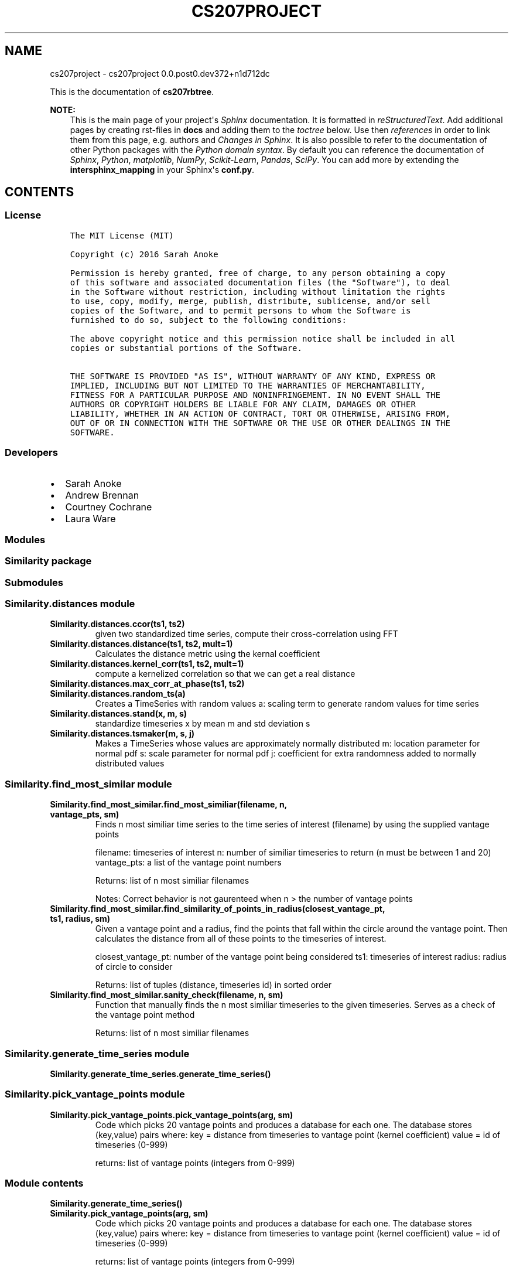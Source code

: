 .\" Man page generated from reStructuredText.
.
.TH "CS207PROJECT" "1" "Dec 13, 2016" "0.0.post0.dev372+n1d712dc" "cs207project"
.SH NAME
cs207project \- cs207project 0.0.post0.dev372+n1d712dc
.
.nr rst2man-indent-level 0
.
.de1 rstReportMargin
\\$1 \\n[an-margin]
level \\n[rst2man-indent-level]
level margin: \\n[rst2man-indent\\n[rst2man-indent-level]]
-
\\n[rst2man-indent0]
\\n[rst2man-indent1]
\\n[rst2man-indent2]
..
.de1 INDENT
.\" .rstReportMargin pre:
. RS \\$1
. nr rst2man-indent\\n[rst2man-indent-level] \\n[an-margin]
. nr rst2man-indent-level +1
.\" .rstReportMargin post:
..
.de UNINDENT
. RE
.\" indent \\n[an-margin]
.\" old: \\n[rst2man-indent\\n[rst2man-indent-level]]
.nr rst2man-indent-level -1
.\" new: \\n[rst2man-indent\\n[rst2man-indent-level]]
.in \\n[rst2man-indent\\n[rst2man-indent-level]]u
..
.sp
This is the documentation of \fBcs207rbtree\fP\&.
.sp
\fBNOTE:\fP
.INDENT 0.0
.INDENT 3.5
This is the main page of your project\(aqs \fI\%Sphinx\fP
documentation. It is formatted in \fI\%reStructuredText\fP\&. Add additional pages by creating
rst\-files in \fBdocs\fP and adding them to the \fI\%toctree\fP below. Use then
\fI\%references\fP in order to link
them from this page, e.g. authors and \fI\%Changes in Sphinx\fP\&.
It is also possible to refer to the documentation of other Python packages
with the \fI\%Python domain syntax\fP\&. By default you
can reference the documentation of \fI\%Sphinx\fP,
\fI\%Python\fP, \fI\%matplotlib\fP, \fI\%NumPy\fP, \fI\%Scikit\-Learn\fP, \fI\%Pandas\fP, \fI\%SciPy\fP\&. You can add more by
extending the \fBintersphinx_mapping\fP in your Sphinx\(aqs \fBconf.py\fP\&.
.UNINDENT
.UNINDENT
.SH CONTENTS
.SS License
.INDENT 0.0
.INDENT 3.5
.sp
.nf
.ft C
The MIT License (MIT)

Copyright (c) 2016 Sarah Anoke

Permission is hereby granted, free of charge, to any person obtaining a copy
of this software and associated documentation files (the "Software"), to deal
in the Software without restriction, including without limitation the rights
to use, copy, modify, merge, publish, distribute, sublicense, and/or sell
copies of the Software, and to permit persons to whom the Software is
furnished to do so, subject to the following conditions:

The above copyright notice and this permission notice shall be included in all
copies or substantial portions of the Software.

THE SOFTWARE IS PROVIDED "AS IS", WITHOUT WARRANTY OF ANY KIND, EXPRESS OR
IMPLIED, INCLUDING BUT NOT LIMITED TO THE WARRANTIES OF MERCHANTABILITY,
FITNESS FOR A PARTICULAR PURPOSE AND NONINFRINGEMENT. IN NO EVENT SHALL THE
AUTHORS OR COPYRIGHT HOLDERS BE LIABLE FOR ANY CLAIM, DAMAGES OR OTHER
LIABILITY, WHETHER IN AN ACTION OF CONTRACT, TORT OR OTHERWISE, ARISING FROM,
OUT OF OR IN CONNECTION WITH THE SOFTWARE OR THE USE OR OTHER DEALINGS IN THE
SOFTWARE.

.ft P
.fi
.UNINDENT
.UNINDENT
.SS Developers
.INDENT 0.0
.IP \(bu 2
Sarah Anoke
.IP \(bu 2
Andrew Brennan
.IP \(bu 2
Courtney Cochrane
.IP \(bu 2
Laura Ware
.UNINDENT
.SS Modules
.SS Similarity package
.SS Submodules
.SS Similarity.distances module
.INDENT 0.0
.TP
.B Similarity.distances.ccor(ts1, ts2)
given two standardized time series, compute their cross\-correlation using FFT
.UNINDENT
.INDENT 0.0
.TP
.B Similarity.distances.distance(ts1, ts2, mult=1)
Calculates the distance metric using the kernal coefficient
.UNINDENT
.INDENT 0.0
.TP
.B Similarity.distances.kernel_corr(ts1, ts2, mult=1)
compute a kernelized correlation so that we can get a real distance
.UNINDENT
.INDENT 0.0
.TP
.B Similarity.distances.max_corr_at_phase(ts1, ts2)
.UNINDENT
.INDENT 0.0
.TP
.B Similarity.distances.random_ts(a)
Creates a TimeSeries with random values
a: scaling term to generate random values for time series
.UNINDENT
.INDENT 0.0
.TP
.B Similarity.distances.stand(x, m, s)
standardize timeseries x by mean m and std deviation s
.UNINDENT
.INDENT 0.0
.TP
.B Similarity.distances.tsmaker(m, s, j)
Makes a TimeSeries whose values are approximately normally distributed
m: location parameter for normal pdf
s: scale parameter for normal pdf
j: coefficient for extra randomness added to normally distributed values
.UNINDENT
.SS Similarity.find_most_similar module
.INDENT 0.0
.TP
.B Similarity.find_most_similar.find_most_similiar(filename, n, vantage_pts, sm)
Finds n most similiar time series to the time series of interest (filename)
by using the supplied vantage points
.sp
filename: timeseries of interest
n: number of similiar timeseries to return (n must be between 1 and 20)
vantage_pts: a list of the vantage point numbers
.sp
Returns: list of n most similiar filenames
.sp
Notes: Correct behavior is not gaurenteed when n > the number of vantage points
.UNINDENT
.INDENT 0.0
.TP
.B Similarity.find_most_similar.find_similarity_of_points_in_radius(closest_vantage_pt, ts1, radius, sm)
Given a vantage point and a radius, find the points that fall within the
circle around the vantage point. Then calculates the distance from all of these
points to the timeseries of interest.
.sp
closest_vantage_pt: number of the vantage point being considered
ts1: timeseries of interest
radius: radius of circle to consider
.sp
Returns: list of tuples (distance, timeseries id) in sorted order
.UNINDENT
.INDENT 0.0
.TP
.B Similarity.find_most_similar.sanity_check(filename, n, sm)
Function that manually finds the n most similiar timeseries to the given
timeseries. Serves as a check of the vantage point method
.sp
Returns: list of n most similiar filenames
.UNINDENT
.SS Similarity.generate_time_series module
.INDENT 0.0
.TP
.B Similarity.generate_time_series.generate_time_series()
.UNINDENT
.SS Similarity.pick_vantage_points module
.INDENT 0.0
.TP
.B Similarity.pick_vantage_points.pick_vantage_points(arg, sm)
Code which picks 20 vantage points and produces a database for each one.
The database stores (key,value) pairs where:
key = distance from timeseries to vantage point (kernel coefficient)
value = id of timeseries (0\-999)
.sp
returns: list of vantage points (integers from 0\-999)
.UNINDENT
.SS Module contents
.INDENT 0.0
.TP
.B Similarity.generate_time_series()
.UNINDENT
.INDENT 0.0
.TP
.B Similarity.pick_vantage_points(arg, sm)
Code which picks 20 vantage points and produces a database for each one.
The database stores (key,value) pairs where:
key = distance from timeseries to vantage point (kernel coefficient)
value = id of timeseries (0\-999)
.sp
returns: list of vantage points (integers from 0\-999)
.UNINDENT
.SS TimeseriesDB package
.SS Submodules
.SS TimeseriesDB.DatabaseServer module
.INDENT 0.0
.TP
.B class TimeseriesDB.DatabaseServer.DatabaseServer(request, client_address, server)
Bases: \fI\%socketserver.BaseRequestHandler\fP
.sp
Server that receives data and performs 3 operations based on the request:
1. Finds the n most similiar timeseries to an existing timeseries
2. Finds the n most similiar timeseries to a new timeseries
3. Returns the timeseries from its ID
.INDENT 7.0
.TP
.B data_received(data)
.UNINDENT
.INDENT 7.0
.TP
.B handle()
Handler for all incoming messages
.UNINDENT
.UNINDENT
.SS TimeseriesDB.MessageFormatting module
.INDENT 0.0
.TP
.B class TimeseriesDB.MessageFormatting.Deserializer
Bases: \fI\%object\fP
.sp
A buffering and bytes\-to\-json engine.
Data can be received in arbitrary chunks of bytes, and we need a way to
reconstruct variable\-length JSON objects from that interface. This class
buffers up bytes until it can detect that it has a full JSON object (via
a length field pulled off the wire). To use this, shove bytes in with the
append() function and call ready() to check if we\(aqve reconstructed a JSON
object. If True, then call deserialize to return it. That object will be
removed from this buffer after it is returned.
.INDENT 7.0
.TP
.B append(data)
Appends data to the buf
.UNINDENT
.INDENT 7.0
.TP
.B deserialize()
Turns bytes into json object
.UNINDENT
.INDENT 7.0
.TP
.B ready()
If we read in the full message, can proceed
.UNINDENT
.UNINDENT
.INDENT 0.0
.TP
.B class TimeseriesDB.MessageFormatting.TSDBOp(op)
Bases: \fI\%dict\fP
.sp
Base Class for the different TSDB operations that inherits from a dictionary
and requires a dictionary \(aqop\(aq key with a valid operation in typemap
.INDENT 7.0
.TP
.B classmethod from_json(json_dict)
Converts a JSON object into a TSDBOp object
.UNINDENT
.INDENT 7.0
.TP
.B to_json(obj=None)
Converts a TSDBOp objects into a JSON object
.UNINDENT
.UNINDENT
.INDENT 0.0
.TP
.B class TimeseriesDB.MessageFormatting.TSDBOp_Return(status, op, payload=None)
Bases: \fI\%TimeseriesDB.MessageFormatting.TSDBOp\fP
.INDENT 7.0
.TP
.B classmethod from_json(json_dict)
.UNINDENT
.UNINDENT
.INDENT 0.0
.TP
.B class TimeseriesDB.MessageFormatting.TSDBOp_SimSearch_ID(idee, **kwargs)
Bases: \fI\%TimeseriesDB.MessageFormatting.TSDBOp\fP
.sp
Class for performing similarity searches with an existing timeseries
.INDENT 7.0
.TP
.B classmethod from_json(json_dict)
Converts a JSON object into a TSDBOp_Simsearch_ID object
.UNINDENT
.UNINDENT
.INDENT 0.0
.TP
.B class TimeseriesDB.MessageFormatting.TSDBOp_SimSearch_TS(ts, **kwargs)
Bases: \fI\%TimeseriesDB.MessageFormatting.TSDBOp\fP
.sp
Class for performing similarity searches with a new timeseries
.INDENT 7.0
.TP
.B classmethod from_json(json_dict)
Converts a JSON object into a TSDBOp_SimSearch_TS object
.UNINDENT
.UNINDENT
.INDENT 0.0
.TP
.B class TimeseriesDB.MessageFormatting.TSDBOp_TSfromID(idee)
Bases: \fI\%TimeseriesDB.MessageFormatting.TSDBOp\fP
.sp
Class for fetching timeseries based on ID
.INDENT 7.0
.TP
.B classmethod from_json(json_dict)
Converts a JSON object into a TSDBOp_TSfromID object
.UNINDENT
.UNINDENT
.INDENT 0.0
.TP
.B TimeseriesDB.MessageFormatting.serialize(json_obj)
Turn a JSON object into bytes suitable for writing out to the network.
Includes a fixed\-width length field to simplify reconstruction on the other
end of the wire.
.UNINDENT
.SS TimeseriesDB.generate_SMTimeseries module
.INDENT 0.0
.TP
.B TimeseriesDB.generate_SMTimeseries.generate_time_series()
.UNINDENT
.SS TimeseriesDB.setup module
.sp
Setup file for TimeseriesDB.
.sp
This file was generated with PyScaffold 2.5.6, a tool that easily
puts up a scaffold for your new Python project. Learn more under:
\fI\%http://pyscaffold.readthedocs.org/\fP
.INDENT 0.0
.TP
.B TimeseriesDB.setup.setup_package()
.UNINDENT
.SS TimeseriesDB.simsearch_init module
.INDENT 0.0
.TP
.B TimeseriesDB.simsearch_init.initialize_simsearch_parameters()
.UNINDENT
.SS TimeseriesDB.tsdb_error module
.INDENT 0.0
.TP
.B exception TimeseriesDB.tsdb_error.TSDBConnectionError
Bases: \fI\%Exception\fP
.UNINDENT
.INDENT 0.0
.TP
.B exception TimeseriesDB.tsdb_error.TSDBError
Bases: \fI\%Exception\fP
.UNINDENT
.INDENT 0.0
.TP
.B exception TimeseriesDB.tsdb_error.TSDBOperationError
Bases: \fI\%Exception\fP
.UNINDENT
.INDENT 0.0
.TP
.B class TimeseriesDB.tsdb_error.TSDBStatus
Bases: \fI\%enum.IntEnum\fP
.sp
An enumeration.
.INDENT 7.0
.TP
.B INVALID_COMPONENT = <TSDBStatus.INVALID_COMPONENT: 4>
.UNINDENT
.INDENT 7.0
.TP
.B INVALID_KEY = <TSDBStatus.INVALID_KEY: 3>
.UNINDENT
.INDENT 7.0
.TP
.B INVALID_OPERATION = <TSDBStatus.INVALID_OPERATION: 2>
.UNINDENT
.INDENT 7.0
.TP
.B OK = <TSDBStatus.OK: 0>
.UNINDENT
.INDENT 7.0
.TP
.B PYPE_ERROR = <TSDBStatus.PYPE_ERROR: 5>
.UNINDENT
.INDENT 7.0
.TP
.B UNKNOWN_ERROR = <TSDBStatus.UNKNOWN_ERROR: 1>
.UNINDENT
.INDENT 7.0
.TP
.B encode()
.UNINDENT
.INDENT 7.0
.TP
.B static encoded_length()
.UNINDENT
.INDENT 7.0
.TP
.B classmethod from_bytes(data)
.UNINDENT
.UNINDENT
.SS Module contents
.INDENT 0.0
.TP
.B class TimeseriesDB.DatabaseServer(request, client_address, server)
Bases: \fI\%socketserver.BaseRequestHandler\fP
.sp
Server that receives data and performs 3 operations based on the request:
1. Finds the n most similiar timeseries to an existing timeseries
2. Finds the n most similiar timeseries to a new timeseries
3. Returns the timeseries from its ID
.INDENT 7.0
.TP
.B data_received(data)
.UNINDENT
.INDENT 7.0
.TP
.B handle()
Handler for all incoming messages
.UNINDENT
.UNINDENT
.SS cs207rbtree package
.SS Submodules
.SS cs207rbtree.RedBlackTree module
.INDENT 0.0
.TP
.B class cs207rbtree.RedBlackTree.Color
Bases: \fI\%object\fP
.sp
Class that defines the coloring of our red\-black tree, and
the corresponding underlying values.
.INDENT 7.0
.TP
.B BLACK = 1
.UNINDENT
.INDENT 7.0
.TP
.B RED = 0
.UNINDENT
.UNINDENT
.INDENT 0.0
.TP
.B class cs207rbtree.RedBlackTree.DBDB(f)
Bases: \fI\%object\fP
.sp
Database class to manage Storage and RedBlackTree operations.
.sp
_storage: Storage object to manage file writes/reads
_tree: RedBlackTree object to manage a Red Black Tree
.sp
.nf
.ft C
>>> import os
>>> fd = os.open("/tmp/test.dbdb", os.O_RDWR | os.O_CREAT)
>>> f  = open(fd, \(aqr+b\(aq)
>>> db = DBDB(f)
>>> db.set("rahul", "aged")
>>> db.set("kobe", "stillyoung")
>>> db.get("rahul")
\(aqaged\(aq
>>> db.commit()
>>> db.close()
.ft P
.fi
.INDENT 7.0
.TP
.B close()
Close the storage object.
.UNINDENT
.INDENT 7.0
.TP
.B commit()
Confirm storage is closed and commit.
.UNINDENT
.INDENT 7.0
.TP
.B delete(key)
Confirm storage is open and delete node with key.
.UNINDENT
.INDENT 7.0
.TP
.B get(key)
Confirm storage is open and get a value for a key.
.UNINDENT
.INDENT 7.0
.TP
.B get_nodes_less_than(key)
.UNINDENT
.INDENT 7.0
.TP
.B in_order_traversal()
.UNINDENT
.INDENT 7.0
.TP
.B rootKey()
.UNINDENT
.INDENT 7.0
.TP
.B set(key, value)
Confirm storage is open and set a value for a key.
.UNINDENT
.UNINDENT
.INDENT 0.0
.TP
.B class cs207rbtree.RedBlackTree.RedBlackNode(left_ref, key, value_ref, right_ref, color=0)
Bases: \fI\%object\fP
.INDENT 7.0
.TP
.B A RedBlackNode object contains the data of a single node in a
binary tree, and stores references to the data and its two
child nodes.
.UNINDENT
.INDENT 7.0
.TP
.B blacken()
.UNINDENT
.INDENT 7.0
.TP
.B classmethod from_node(node, **kwargs)
Clones a node, but with updates as specified by addtional arguments.
.INDENT 7.0
.TP
.B Parameters
.INDENT 7.0
.IP \(bu 2
\fBnode\fP (\fItree node to be cloned\fP) \-\- 
.IP \(bu 2
\fB**kwargs\fP (\fItree node attributes to be updated\fP) \-\- 
.UNINDENT
.TP
.B Returns

.TP
.B Return type
An updated RedBlackNode object.
.UNINDENT
.UNINDENT
.INDENT 7.0
.TP
.B is_black()
Check is node is colored red
.UNINDENT
.INDENT 7.0
.TP
.B is_red()
Check is node is colored black
.UNINDENT
.INDENT 7.0
.TP
.B store_refs(storage)
Method for RedBlackNode object to save its contents to disk.
Recursively stores the entire tree to disk.
.INDENT 7.0
.TP
.B Parameters
\fBstorage\fP (\fIa Storage object\fP) \-\- (our Python representation of our data on disk)
.UNINDENT
.UNINDENT
.UNINDENT
.INDENT 0.0
.TP
.B class cs207rbtree.RedBlackTree.RedBlackNodeRef(referent=None, address=0)
Bases: \fI\%cs207rbtree.RedBlackTree.ValueRef\fP
.INDENT 7.0
.TP
.B A RedBlackNodeRef object is a reference to a red\-black
binary tree node on disk.
.UNINDENT
.sp
Inherits from ValueRef.
.INDENT 7.0
.TP
.B static bytes_to_referent(string)
.INDENT 7.0
.TP
.B Deserializes the tree node (i.e., unpickles the tree node)
typically after disk retrieval.
.UNINDENT
.INDENT 7.0
.TP
.B Parameters
\fBstring\fP (\fIvalue to be reconstituted\fP) \-\- 
.TP
.B Returns

.TP
.B Return type
A reconstituted RedBlackNode object.
.UNINDENT
.UNINDENT
.INDENT 7.0
.TP
.B prepare_to_store(storage)
Have a node store its refs.
.UNINDENT
.INDENT 7.0
.TP
.B static referent_to_bytes(referent)
.INDENT 7.0
.TP
.B Serializes the tree node (i.e., pickles the tree node)
in preparation for disk storage.
.UNINDENT
.INDENT 7.0
.TP
.B Parameters
\fBreferent\fP (\fInode to be encoded\fP) \-\- 
.TP
.B Returns

.TP
.B Return type
A serialized tree node (e.g., a serialized BinaryNode object).
.UNINDENT
.UNINDENT
.UNINDENT
.INDENT 0.0
.TP
.B class cs207rbtree.RedBlackTree.RedBlackTree(storage)
Bases: \fI\%object\fP
.sp
Red Black Binary Tree class.
Inherits from BinaryTree class, so is immutable as well
.INDENT 7.0
.INDENT 3.5
(i.e., constructs new tree on changes).
.UNINDENT
.UNINDENT
.INDENT 7.0
.TP
.B balance(node)
Add a new node to the tree, then balance.
.INDENT 7.0
.TP
.B Parameters
\fBnode\fP (\fIRedBlackNode object\fP) \-\- 
.TP
.B Returns

.TP
.B Return type
The node that was passed to the function.
.UNINDENT
.UNINDENT
.INDENT 7.0
.TP
.B commit()
.UNINDENT
.INDENT 7.0
.TP
.B get(key)
Retrieves the value associated with the specified key.
.INDENT 7.0
.TP
.B Parameters
\fBkey\fP (\fIindexes the value that we want to retrieve\fP) \-\- 
.TP
.B Returns

.TP
.B Return type
The value associated with \fIkey\fP\&.
.UNINDENT
.UNINDENT
.INDENT 7.0
.TP
.B get_nodes_less_than(key)
Find all nodes that have a key value <= \(aqkey\(aq
.UNINDENT
.INDENT 7.0
.TP
.B recolor(node)
Sets \fInode\fP color to red and the color of its children to black.
.INDENT 7.0
.TP
.B Parameters
\fBnode\fP (\fIRedBlackNode object\fP) \-\- 
.TP
.B Returns

.TP
.B Return type
The new recolored node.
.UNINDENT
.UNINDENT
.INDENT 7.0
.TP
.B rotate_left(node)
.INDENT 7.0
.TP
.B Rotates the specified node "to the left", in order to ensure compliance
with red\-black tree invariants (see module README), in particular
"No red node has a red parent." This method is used when \fInode\fP has
a red parent.
.TP
.B A "left rotation" is when we switch the positions of \fInode\fP and
its right child (call it RC) \-\- so \fInode\fP becomes the left child of RC.
.UNINDENT
.INDENT 7.0
.TP
.B Parameters
\fBnode\fP (\fIRedBlackNode object (or None if our key/value has\fP) \-\- not been packaged as such)
.TP
.B Returns

.TP
.B Return type
A RedBlackNodeRef object that points to the new node.
.UNINDENT
.UNINDENT
.INDENT 7.0
.TP
.B rotate_right(node)
.INDENT 7.0
.TP
.B Rotates the specified node "to the right", in order to ensure compliance
with red\-black tree invariants (see module README), in particular
"No red node has a red parent." This method is used when \fInode\fP has
a red parent.
.TP
.B A "right rotation" is when we switch the positions of \fInode\fP and
its left child (call it LC) \-\- so \fInode\fP becomes the right child of LC.
.UNINDENT
.INDENT 7.0
.TP
.B Parameters
\fBnode\fP (\fIRedBlackNode object\fP) \-\- 
.TP
.B Returns

.TP
.B Return type
A RedBlackNodeRef object that points to the new node.
.UNINDENT
.UNINDENT
.INDENT 7.0
.TP
.B set(key, value)
Sets a new value in the tree, causing a new tree to be created
(b/c of immutability).
.INDENT 7.0
.TP
.B Parameters
.INDENT 7.0
.IP \(bu 2
\fBkey\fP (\fIindexes the value that we want to store\fP) \-\- 
.IP \(bu 2
\fBvalue\fP (the data we want to store, under \fIkey\fP) \-\- 
.UNINDENT
.UNINDENT
.UNINDENT
.INDENT 7.0
.TP
.B update(node, key, value_ref)
Recursively update and balance along the way
.UNINDENT
.UNINDENT
.INDENT 0.0
.TP
.B class cs207rbtree.RedBlackTree.Storage(f)
Bases: \fI\%object\fP
.sp
Storage class to interact with the file on disk.
Manages writing to file, locking/unlocking for editing, and closing the file."
.INDENT 7.0
.TP
.B INTEGER_FORMAT = \(aq!Q\(aq
.UNINDENT
.INDENT 7.0
.TP
.B INTEGER_LENGTH = 8
.UNINDENT
.INDENT 7.0
.TP
.B SUPERBLOCK_SIZE = 4096
.UNINDENT
.INDENT 7.0
.TP
.B close()
Unlock and close the file.
.UNINDENT
.INDENT 7.0
.TP
.B closed
Returns true if database is closed.
.UNINDENT
.INDENT 7.0
.TP
.B commit_root_address(root_address)
Atomically commit changes by writing the new root address to beginning
of the next superblock and unlocking the file.
.UNINDENT
.INDENT 7.0
.TP
.B get_root_address()
Get the root address, as measured from the beginning of the file.
.UNINDENT
.INDENT 7.0
.TP
.B lock()
If not locked, lock the file for writing and return True.
.UNINDENT
.INDENT 7.0
.TP
.B read(address)
Read data from given address in file.
.UNINDENT
.INDENT 7.0
.TP
.B unlock()
If locked, flush and unlock the file
.UNINDENT
.INDENT 7.0
.TP
.B write(data)
Write data to disk, returning the address at which you wrote it.
.UNINDENT
.UNINDENT
.INDENT 0.0
.TP
.B class cs207rbtree.RedBlackTree.ValueRef(referent=None, address=0)
Bases: \fI\%object\fP
.sp
A ValueRef object is a reference to a string value on disk.
.INDENT 7.0
.TP
.B address
.UNINDENT
.INDENT 7.0
.TP
.B static bytes_to_referent(bytes)
.INDENT 7.0
.TP
.B Converts \fIbytes\fP to a string, typically after reading \fIbytes\fP
from disk.
.UNINDENT
.INDENT 7.0
.TP
.B Parameters
\fBreferent\fP (\fIvalue (a string) to be encoded\fP) \-\- 
.TP
.B Returns
encoded in UTF\-8.
.TP
.B Return type
A bytes representation of the Unicode string,
.UNINDENT
.UNINDENT
.INDENT 7.0
.TP
.B get(storage)
.INDENT 7.0
.TP
.B Reads whatever bytes are at the \fI_address\fP attribute,
converts to a string,
saves this string as \fI_referent\fP, and and returns it.
.UNINDENT
.INDENT 7.0
.TP
.B Parameters
\fBstorage\fP (\fIa Storage object\fP) \-\- (our Python representation of our data on disk)
.TP
.B Returns

.TP
.B Return type
The string located at the \fI_address\fP attribute in \fIstorage\fP\&.
.UNINDENT
.UNINDENT
.INDENT 7.0
.TP
.B prepare_to_store(storage)
.UNINDENT
.INDENT 7.0
.TP
.B static referent_to_bytes(referent)
Converts \fIreferent\fP to bytes, in preparation for disk storage.
.INDENT 7.0
.TP
.B Parameters
\fBreferent\fP (\fIvalue (a string) to be encoded\fP) \-\- 
.TP
.B Returns
encoded in UTF\-8.
.TP
.B Return type
A bytes representation of the Unicode string,
.UNINDENT
.UNINDENT
.INDENT 7.0
.TP
.B store(storage)
.INDENT 7.0
.TP
.B Converts whatever value is contained in the \fI_referent\fP
attribute to bytes, saves it to disk within \fIstorage\fP,
and records the storage address.\(ga, and and returns it.
.UNINDENT
.INDENT 7.0
.TP
.B Parameters
\fBstorage\fP (\fIa Storage object\fP) \-\- (our Python representation of our data on disk)
.TP
.B Returns

.TP
.B Return type
None.
.UNINDENT
Notes
.sp
This method is called by BinaryNode.store_refs()
.UNINDENT
.UNINDENT
.INDENT 0.0
.TP
.B cs207rbtree.RedBlackTree.connect(dbname)
.UNINDENT
.SS cs207rbtree.setup module
.sp
Setup file for timeseries.
.sp
This file was generated with PyScaffold 2.5.6, a tool that easily
puts up a scaffold for your new Python project. Learn more under:
\fI\%http://pyscaffold.readthedocs.org/\fP
.INDENT 0.0
.TP
.B cs207rbtree.setup.setup_package()
.UNINDENT
.SS cs207rbtree.skeleton module
.sp
This is a skeleton file that can serve as a starting point for a Python
console script. To run this script uncomment the following line in the
entry_points section in setup.cfg:
.INDENT 0.0
.INDENT 3.5
.INDENT 0.0
.TP
.B console_scripts =
cs207rbtree = cs207rbtree.skeleton:run
.UNINDENT
.UNINDENT
.UNINDENT
.sp
Then run \fIpython setup.py install\fP which will install the command \fIcs207rbtree\fP
inside your current environment.
Besides console scripts, the header (i.e. until _logger...) of this file can
also be used as template for Python modules.
.sp
Note: This skeleton file can be safely removed if not needed!
.INDENT 0.0
.TP
.B cs207rbtree.skeleton.fib(n)
Fibonacci example function
.INDENT 7.0
.TP
.B Parameters
\fBn\fP \-\- integer
.TP
.B Returns
n\-th Fibonacci number
.UNINDENT
.UNINDENT
.INDENT 0.0
.TP
.B cs207rbtree.skeleton.main(args)
.UNINDENT
.INDENT 0.0
.TP
.B cs207rbtree.skeleton.parse_args(args)
Parse command line parameters
.INDENT 7.0
.TP
.B Parameters
\fBargs\fP \-\- command line parameters as list of strings
.TP
.B Returns
command line parameters as \fI\%argparse.Namespace\fP
.UNINDENT
.UNINDENT
.INDENT 0.0
.TP
.B cs207rbtree.skeleton.run()
.UNINDENT
.SS Module contents
.SS timeseries package
.SS Submodules
.SS timeseries.ArrayTimeSeries module
.INDENT 0.0
.TP
.B class timeseries.ArrayTimeSeries.ArrayTimeSeries(times, values)
Bases: \fI\%timeseries.timeSeriesABC.SizedContainerTimeSeriesInterface\fP
.sp
Class which stores a ordered set of numerical data using numpy arrays.
Inherits from SizedContainerTimeSeriesInterface.
.sp
_times: sequence that represents time data
_values: sequence that represents value data
.sp
PRE: times must be a monotonically increasing sequence
.INDENT 7.0
.TP
.B interpolate(times_to_interpolate)
Produces new ArrayTimeSeries with linearly interpolated values using
piecewise\-linear functions with stationary boundary conditions.
.sp
self: ArrayTimeSeries instance
times_to_interpolate: sorted sequence of times to be interpolated
.sp
ArrayTimeSeries instance with interpolated values
.sp
.nf
.ft C
>>> ats = ArrayTimeSeries(times=[0,1,2],values=[40,20,30])
>>> ats.interpolate([0.5,1.5,3])
ArrayTimeSeries(Length: 3, Times: array([ 0.5,  1.5,  3. ]), Values: array([ 30.,  25.,  30.]))
.ft P
.fi
.UNINDENT
.INDENT 7.0
.TP
.B mean(chunk=None)
.UNINDENT
.INDENT 7.0
.TP
.B std(chunk=None)
.UNINDENT
.INDENT 7.0
.TP
.B times()
Returns a numpy array of ArrayTimeSeries times, i.e. self._times
.UNINDENT
.INDENT 7.0
.TP
.B values()
Returns a numpy array of ArrayTimeSeries values, i.e. self._values
.UNINDENT
.UNINDENT
.SS timeseries.SMTimeSeries module
.INDENT 0.0
.TP
.B class timeseries.SMTimeSeries.SMTimeSeries(times=None, values=None, id=None, SM=None, get_from_SM=False, nosave=False)
Bases: \fI\%timeseries.timeSeriesABC.SizedContainerTimeSeriesInterface\fP
.sp
SMTimeSeries is an implementation of the SizedContainerTimeSeriesInterface.
It uses a FileStorageManager to store the timeseries.
.sp
A SMTimeSeries instance can be made in one of three ways:
1. giving times and values, optionally with an id and a storage manager:
.INDENT 7.0
.INDENT 3.5
SMTimeSeries(times,values,id=id,SM=SM)
.UNINDENT
.UNINDENT
.INDENT 7.0
.IP 2. 3
.INDENT 3.0
.TP
.B from an existing storage manager:
SMTimeSeries.from_db(SM,id)
.UNINDENT
.IP 3. 3
.INDENT 3.0
.TP
.B from a timeseries implementing the SizedContainerTimeSeriesInterface:
SMTimeSeries.from_ts(ts,id=id,SM=SM)
.UNINDENT
.UNINDENT
.INDENT 7.0
.TP
.B SM
Return the storage manager used by the SMTimeSeries instance.
.UNINDENT
.INDENT 7.0
.TP
.B classmethod from_db(SM, id)
return a SMTimeSeries instance with timeseries from a storage manager at the given id,
.UNINDENT
.INDENT 7.0
.TP
.B classmethod from_ops(ts, SM=None)
return a SMTimeSeries instance from operations among SMTimeSeries instances; do not save it.
.UNINDENT
.INDENT 7.0
.TP
.B classmethod from_ts(ts, SM=None, id=None)
return a SMTimeSeries instance from a given timeseries that implements the SizedContainerTimeSeriesInterface.
.UNINDENT
.INDENT 7.0
.TP
.B id
Return the id of the SMTimeSeries instance within its storage manager.
.UNINDENT
.INDENT 7.0
.TP
.B interpolate(times_to_interpolate)
Produces new TimeSeries with linearly interpolated values using
piecewise\-linear functions with stationary boundary conditions
.sp
self: TimeSeries instance
times_to_interpolate: sorted sequence of times to be interpolated
.sp
TimeSeries instance with interpolated times and values
.UNINDENT
.INDENT 7.0
.TP
.B mean(chunk=None)
Return the mean of the values.
.UNINDENT
.INDENT 7.0
.TP
.B std(chunk=None)
Return the standard deviation of the values.
.UNINDENT
.INDENT 7.0
.TP
.B times()
Returns a numpy array of the TimeSeries times
.UNINDENT
.INDENT 7.0
.TP
.B values()
Returns a numpy array of the TimeSeries values
.UNINDENT
.UNINDENT
.SS timeseries.SimulatedTimeSeries module
.INDENT 0.0
.TP
.B exception timeseries.SimulatedTimeSeries.InputError(message)
Bases: \fI\%Exception\fP
.sp
Exception raised for errors in the input.
.INDENT 7.0
.TP
.B message \-\- explanation of the error
.UNINDENT
.UNINDENT
.INDENT 0.0
.TP
.B class timeseries.SimulatedTimeSeries.SimulatedTimeSeries(gen)
Bases: \fI\%timeseries.timeSeriesABC.StreamTimeSeriesInterface\fP
.sp
Class for timeseries objects that have streaming
input data arriving via an iterator.
.INDENT 7.0
.TP
.B iteritems()
Generator function returning (time,value) tuples
.UNINDENT
.INDENT 7.0
.TP
.B itertimes()
Generator function returning the times only
.UNINDENT
.INDENT 7.0
.TP
.B itervalues()
Generator function returning the values only
.UNINDENT
.INDENT 7.0
.TP
.B mean(chunk=20)
Return the mean of the next chunk values of the generator.
Returns a float.  Does not include previous values.
.UNINDENT
.INDENT 7.0
.TP
.B online_mean()
Return a SimulatedTimeSeries of the running mean.
Note that this is computed only over the samples that
are called from this method.
.UNINDENT
.INDENT 7.0
.TP
.B online_std()
Return a SimulatedTimeSeries of the running std.
Note that this is computed only over the samples that
are called from this method.
.UNINDENT
.INDENT 7.0
.TP
.B produce(chunk=1)
Return (time,value) as an ArrayTimeSeries object
with number of items equal to \(aqchunk\(aq
.UNINDENT
.INDENT 7.0
.TP
.B std(chunk=20)
Return the standard deviation of the next chunk values of the generator.
Returns a float.  Does not include previous values.
.UNINDENT
.UNINDENT
.SS timeseries.StorageManager module
.INDENT 0.0
.TP
.B class timeseries.StorageManager.FileStorageManager(directory=\(aq./FSM_filestorage\(aq)
Bases: \fI\%timeseries.StorageManager.StorageManagerInterface\fP
.sp
Implementation of the StorageManagerInterface that stores
the timeseries on disk as numpy\(aqs .npy format.
.INDENT 7.0
.TP
.B get(id: int) -> timeseries.timeSeriesABC.SizedContainerTimeSeriesInterface
Retrieve a stored timeseries at the provided unique id.
Return a representation of the timeseries as an object
that adheres to the SizedContainerTimeSeriesInterface.
.UNINDENT
.INDENT 7.0
.TP
.B id
ID of the most recently stored or accessed record
.UNINDENT
.INDENT 7.0
.TP
.B reload_index()
.UNINDENT
.INDENT 7.0
.TP
.B size(id: int) -> int
Retrieve the size of a stored timeseries
at the provided unique id.
.UNINDENT
.INDENT 7.0
.TP
.B store(id: int, t: timeseries.timeSeriesABC.SizedContainerTimeSeriesInterface, overwrite=False) -> timeseries.timeSeriesABC.SizedContainerTimeSeriesInterface
Store a given timeseries, with unique id provided.
The timeseries uses the SizedContainerTimeSeriesInterface.
Return the given timeseries as an object
that adheres to the SizedContainerTimeSeriesInterface.
.UNINDENT
.UNINDENT
.INDENT 0.0
.TP
.B class timeseries.StorageManager.StorageManagerInterface
Bases: \fI\%object\fP
.sp
An interface for storing timeseries objects on disk
and retrieving them from disk.
.INDENT 7.0
.TP
.B get(id: int) -> timeseries.timeSeriesABC.SizedContainerTimeSeriesInterface
Retrieve a stored timeseries at the provided unique id.
Return a representation of the timeseries as an object
that adheres to the SizedContainerTimeSeriesInterface.
.UNINDENT
.INDENT 7.0
.TP
.B size(id: int) -> int
Retrieve the size of a stored timeseries
at the provided unique id.
.UNINDENT
.INDENT 7.0
.TP
.B store(id: int, t: timeseries.timeSeriesABC.SizedContainerTimeSeriesInterface) -> timeseries.timeSeriesABC.SizedContainerTimeSeriesInterface
Store a given timeseries, with unique id provided.
The timeseries uses the SizedContainerTimeSeriesInterface.
Return the given timeseries as an object
that adheres to the SizedContainerTimeSeriesInterface.
.UNINDENT
.UNINDENT
.SS timeseries.Timeseries module
.INDENT 0.0
.TP
.B class timeseries.Timeseries.TimeSeries(values, times=None)
Bases: \fI\%timeseries.timeSeriesABC.SizedContainerTimeSeriesInterface\fP
.sp
Class which stores a ordered set of numerical data using lists.
Inherits from SizedContainerTimeSeriesInterface.
.sp
_times: sequence that represents time data
_values: sequence that represents value data
.sp
PRE: times must be a monotonically increasing sequence
.INDENT 7.0
.TP
.B interpolate(times_to_interpolate)
Produces new TimeSeries with linearly interpolated values using
piecewise\-linear functions with stationary boundary conditions
.sp
self: TimeSeries instance
times_to_interpolate: sorted sequence of times to be interpolated
.sp
TimeSeries instance with interpolated times
.sp
.nf
.ft C
>>> ts = TimeSeries(times=[0,1,2],values=[40,20,30])
>>> ts.interpolate([0.5,1.5,3])
TimeSeries(Length: 3, Times: [0.5, 1.5, 3], Values: [30.0, 25.0, 30])
.ft P
.fi
.UNINDENT
.INDENT 7.0
.TP
.B mean(chunk=None)
.UNINDENT
.INDENT 7.0
.TP
.B std(chunk=None)
.UNINDENT
.INDENT 7.0
.TP
.B times()
Returns a numpy array of the TimeSeries times
.UNINDENT
.INDENT 7.0
.TP
.B values()
Returns a numpy array of the TimeSeries values
.UNINDENT
.UNINDENT
.SS timeseries.binarysearch module
.INDENT 0.0
.TP
.B timeseries.binarysearch.binary_search(da_array, needle)
An algorithm that operates in O(lg(n)) to search for an element
in an array sorted in ascending order.
.INDENT 7.0
.TP
.B Parameters
.INDENT 7.0
.IP \(bu 2
\fBda_array\fP (\fI\%list\fP) \-\- a list of "comparable" items sorted in non\-descending order
.IP \(bu 2
\fBneedle\fP (\fIan item to find in the array; it may or may not\fP) \-\- be in the array
.UNINDENT
.TP
.B Returns
\fBindex\fP \-\- an integer representing the index of \fIneedle\fP if found, and \-1
otherwise
.TP
.B Return type
\fI\%int\fP
.UNINDENT
Notes.INDENT 7.0
.TP
.B PRE: \fIda_array\fP is a list that is sorted in non\-decreasing order (thus items in
\fIda_array\fP must be comparable: implement < and ==)
.TP
.B POST:
.INDENT 7.0
.IP \(bu 2
\fIda_array\fP is not changed by this function (immutable)
.IP \(bu 2
returns \fIindex\(ga=\-1 if \(ganeedle\fP is not in \fIda_array\fP
.IP \(bu 2
returns an int \fIindex \(ga in [0:len(da_array)] if
\(gaindex\fP is in \fIda_array\fP
.UNINDENT
.TP
.B INVARIANTS:
.INDENT 7.0
.IP \(bu 2
If \fIneedle\fP in \fIda_array\fP, needle in \fIda_array[min_index:max_index]\fP
is a loop invariant in the while loop below.
.UNINDENT
.UNINDENT
Examples.sp
.nf
.ft C
>>> binary_search([1,2,3,4,5], 2) #if needle in the array, return its index
(1, \(aqFOUND\(aq)
>>> binary_search([1,2,3,4,5], 1.5) #if needle not in array, return surrounding indices
(0, 1)
.ft P
.fi
.UNINDENT
.SS timeseries.lazy module
.INDENT 0.0
.TP
.B class timeseries.lazy.LazyOperation(function, *args, **kwargs)
Bases: \fI\%object\fP
.sp
Isolate the function call from the function execution.
out = LazyOperation(function,*args,**kwargs) defines the operation.
out.eval() evaluates the operation.
out.eval() = function(
.nf
*
.fi
args,**kwargs).
.INDENT 7.0
.TP
.B eval()
.UNINDENT
.UNINDENT
.INDENT 0.0
.TP
.B timeseries.lazy.lazy(function)
Make a function return a LazyOperation instance
.UNINDENT
.INDENT 0.0
.TP
.B timeseries.lazy.lazy_add(*args, **kwargs)
.UNINDENT
.INDENT 0.0
.TP
.B timeseries.lazy.lazy_mul(*args, **kwargs)
.UNINDENT
.SS timeseries.setup module
.sp
Setup file for timeseries.
.sp
This file was generated with PyScaffold 2.5.6, a tool that easily
puts up a scaffold for your new Python project. Learn more under:
\fI\%http://pyscaffold.readthedocs.org/\fP
.INDENT 0.0
.TP
.B timeseries.setup.setup_package()
.UNINDENT
.SS timeseries.timeSeriesABC module
.INDENT 0.0
.TP
.B class timeseries.timeSeriesABC.SizedContainerTimeSeriesInterface
Bases: \fI\%timeseries.timeSeriesABC.TimeSeriesInterface\fP
.sp
Interface for sized\-container based TimeSeries.
Inherits from TimeSeriesInterface.
Times for TimeSeries stored in _times
Values for TimeSeries stored in _values
.INDENT 7.0
.TP
.B interpolate()
Require notion of value interpolation for times not present originally
for sized\-container based TimeSeries.
.UNINDENT
.INDENT 7.0
.TP
.B items()
Returns a list of (time, value) pairs
.UNINDENT
.INDENT 7.0
.TP
.B iteritems()
.UNINDENT
.INDENT 7.0
.TP
.B itertimes()
.UNINDENT
.INDENT 7.0
.TP
.B itervalues()
.UNINDENT
.INDENT 7.0
.TP
.B times()
Require ability to return stored values for sized\-container based TimeSeries.
.UNINDENT
.INDENT 7.0
.TP
.B values()
Require ability to return stored values for sized\-container based TimeSeries.
.UNINDENT
.UNINDENT
.INDENT 0.0
.TP
.B class timeseries.timeSeriesABC.StreamTimeSeriesInterface
Bases: \fI\%timeseries.timeSeriesABC.TimeSeriesInterface\fP
.sp
Abstract Base Class for timeseries data
that arrive streaming.
.INDENT 7.0
.TP
.B online_mean()
Return a SimulatedTimeSeries of the running mean.
.UNINDENT
.INDENT 7.0
.TP
.B online_std()
Return a SimulatedTimeSeries of the running standard deviation.
.UNINDENT
.INDENT 7.0
.TP
.B produce(chunk=1) -> list
Output a list of (time,value) tuples of length chunk
.UNINDENT
.UNINDENT
.INDENT 0.0
.TP
.B class timeseries.timeSeriesABC.TimeSeriesInterface
Bases: \fI\%abc.ABC\fP
.sp
Interface for TimeSeries class which inherits from ABC
.INDENT 7.0
.TP
.B identity(*args, **kwargs)
.UNINDENT
.INDENT 7.0
.TP
.B iteritems()
Iterate over (time, value) pairs.
.UNINDENT
.INDENT 7.0
.TP
.B itertimes()
Iterate over times.
.UNINDENT
.INDENT 7.0
.TP
.B itervalues()
Iterate over values.
.UNINDENT
.INDENT 7.0
.TP
.B lazy
Lazy identity property.
self.lazy returns a LazyOperation instance of self.identity(), so that
self.lazy.eval() is self.
.INDENT 7.0
.TP
.B Returns
\fBself.identity()\fP
.TP
.B Return type
a LazyOperation instance
.UNINDENT
.UNINDENT
.INDENT 7.0
.TP
.B mean(chunk=None)
Require ability to calculate the mean of values within a
TimeSeriesInterface instance.
Optional \fIchunk\fP argument to be used for subclass instances
with no storage.
.UNINDENT
.INDENT 7.0
.TP
.B std(chunk=None)
Require ability to calculate the standard deviation of values within a
TimeSeriesInterface instance.
Optional \fIchunk\fP argument to be used for subclass instances
with no storage.
.UNINDENT
.UNINDENT
.SS Module contents
.SH INDICES AND TABLES
.INDENT 0.0
.IP \(bu 2
genindex
.IP \(bu 2
modindex
.IP \(bu 2
search
.UNINDENT
.SH COPYRIGHT
2016, Sarah Anoke
.\" Generated by docutils manpage writer.
.
